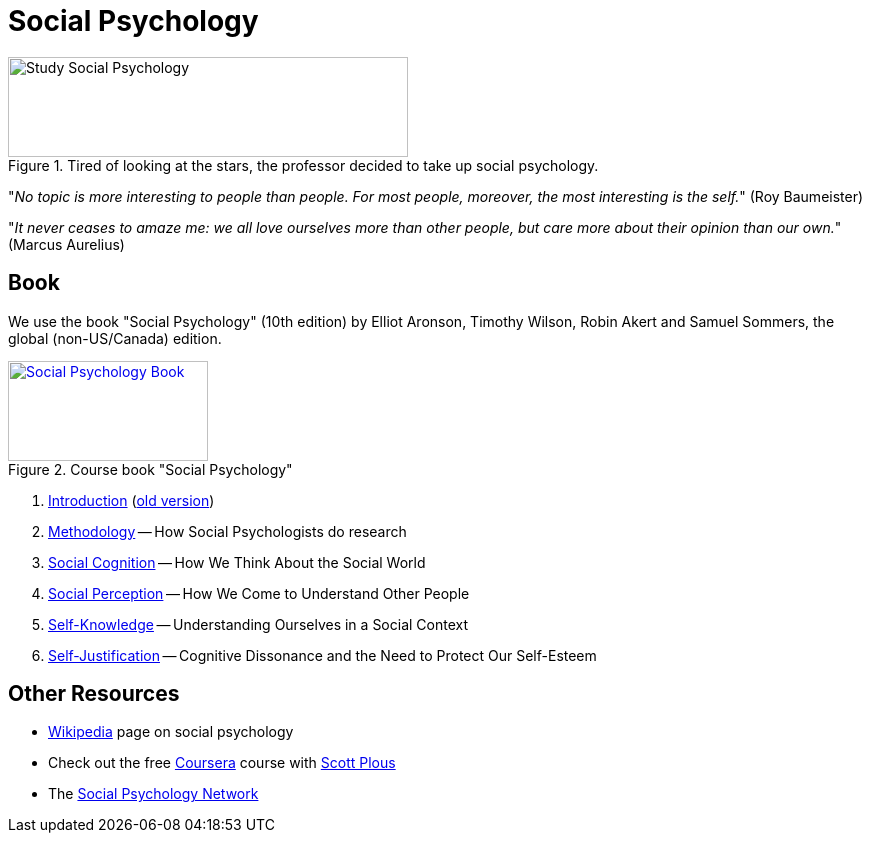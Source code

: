 = Social Psychology

.Tired of looking at the stars, the professor decided to take up social psychology.
image::study_social.png[Study Social Psychology,400,100]

"_No topic is more interesting to people than people. For most people, moreover, the most interesting is the self._" (Roy Baumeister)

"_It never ceases to amaze me: we all love ourselves more than other people, but care more about their opinion than our own._" (Marcus Aurelius)

== Book

[#id-introduction-book]
We use the book "Social Psychology" (10th edition) by Elliot Aronson, Timothy Wilson, Robin Akert and Samuel Sommers, the global (non-US/Canada) edition.

.Course book "Social Psychology"
[link=https://www.pearson.com/nl/en_NL/higher-education/subject-catalogue/psychology/Social-Psychology-Aaronson-10e.html]
image::book_social_psychology.jpg[Social Psychology Book,200,100]

[arabic]
. link:ch1-introduction/index.html[Introduction] (link:ch1-introduction/index_old.html[old version])
. link:ch2-methodology/index.html[Methodology] -- How Social Psychologists do research
. link:ch3-cognition/index.html[Social Cognition] -- How We Think About the Social World
. link:ch4-perception/index.html[Social Perception] -- How We Come to Understand Other People
. link:ch5-self/index.html[Self-Knowledge] -- Understanding Ourselves in a Social Context
. link:ch6-justification/index.html[Self-Justification] -- Cognitive Dissonance and the Need to Protect Our Self-Esteem
// . link:ch7-attitudes/index.html[Attitudes] -- Influencing Thoughts and Feelings
// . link:ch8-conformity/index.html[Conformity and Obedience] -- Influencing Behavior
// . link:ch9-group/index.html[Group Process] -- Influence in Social Groups
// . link:ch10-attraction/index.html[Interpersonal Attraction] -- From Initial Impressions to Long-Term Intimacy
// . link:ch11-prosocial/index.html[Prosocial Behavior] -- Why Do People Help?
// . link:ch12-aggression/index.html[Aggression] -- Why Do We Hurt Other People? Can We Prevent It?
// . link:ch13-prejudice/index.html[Prejudice] -- Causes, Consequences, and Cures
// . link:chA1-happiness/index.html[Action: Happiness] -- Using Social Psychology to Achieve a Sustainable and Happy Future
// . link:chA2-health/index.html[Action: Healthy] -- Social Psychology and Health
// . link:chA3-law/index.html[Action: Law] -- Social Psychology and the Law

== Other Resources

* link:https://en.wikipedia.org/wiki/Social_psychology[Wikipedia] page on social psychology
* Check out the free link:https://www.coursera.org/learn/social-psychology[Coursera] course with link:http://www.scottplous.com/[Scott Plous]
* The link:https://www.socialpsychology.org/[Social Psychology Network]
